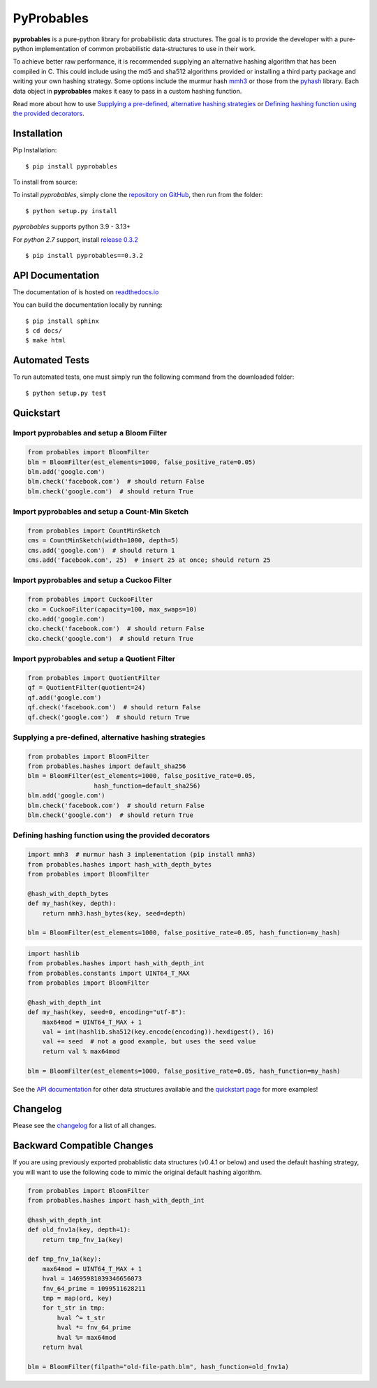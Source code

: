 PyProbables
===========

.. image:: https://img.shields.io/badge/license-MIT-blue.svg
    :target: https://opensource.org/licenses/MIT/
    :alt: License
.. image:: https://img.shields.io/github/release/barrust/pyprobables.svg
    :target: https://github.com/barrust/pyprobables/releases
    :alt: GitHub release
.. image:: https://github.com/barrust/pyprobables/actions?query=workflow%3A%22Python+package%22+branch%3Amaster/badge.svg
    :target: https://github.com/barrust/pyprobables/actions?query=workflow%3A%22Python+package%22+branch%3Amaster
    :alt: Build Status
.. image:: https://codecov.io/gh/barrust/pyprobables/branch/master/graph/badge.svg?token=OdETiNgz9k
    :target: https://codecov.io/gh/barrust/pyprobables
    :alt: Test Coverage
.. image:: https://readthedocs.org/projects/pyprobables/badge/?version=latest
    :target: http://pyprobables.readthedocs.io/en/latest/?badge=latest
    :alt: Documentation Status
.. image:: https://badge.fury.io/py/pyprobables.svg
    :target: https://pypi.org/project/pyprobables/
    :alt: Pypi Release
.. image:: https://pepy.tech/badge/pyprobables
    :target: https://pepy.tech/project/pyprobables
    :alt: Downloads

**pyprobables** is a pure-python library for probabilistic data structures.
The goal is to provide the developer with a pure-python implementation of
common probabilistic data-structures to use in their work.

To achieve better raw performance, it is recommended supplying an alternative
hashing algorithm that has been compiled in C. This could include using the
md5 and sha512 algorithms provided or installing a third party package and
writing your own hashing strategy. Some options include the murmur hash
`mmh3 <https://github.com/hajimes/mmh3>`__ or those from the
`pyhash <https://github.com/flier/pyfasthash>`__ library. Each data object in
**pyprobables** makes it easy to pass in a custom hashing function.

Read more about how to use `Supplying a pre-defined, alternative hashing strategies`_
or `Defining hashing function using the provided decorators`_.

Installation
------------------

Pip Installation:

::

    $ pip install pyprobables

To install from source:

To install `pyprobables`, simply clone the `repository on GitHub
<https://github.com/barrust/pyprobables>`__, then run from the folder:

::

    $ python setup.py install

`pyprobables` supports python 3.9 - 3.13+

For *python 2.7* support, install `release 0.3.2 <https://github.com/barrust/pyprobables/releases/tag/v0.3.2>`__

::

    $ pip install pyprobables==0.3.2


API Documentation
---------------------

The documentation of is hosted on
`readthedocs.io <http://pyprobables.readthedocs.io/en/latest/code.html#api>`__

You can build the documentation locally by running:

::

    $ pip install sphinx
    $ cd docs/
    $ make html



Automated Tests
------------------

To run automated tests, one must simply run the following command from the
downloaded folder:

::

  $ python setup.py test



Quickstart
------------------

Import pyprobables and setup a Bloom Filter
^^^^^^^^^^^^^^^^^^^^^^^^^^^^^^^^^^^^^^^^^^^^^^^^^^^^^^^^

.. code:: python

    from probables import BloomFilter
    blm = BloomFilter(est_elements=1000, false_positive_rate=0.05)
    blm.add('google.com')
    blm.check('facebook.com')  # should return False
    blm.check('google.com')  # should return True


Import pyprobables and setup a Count-Min Sketch
^^^^^^^^^^^^^^^^^^^^^^^^^^^^^^^^^^^^^^^^^^^^^^^^^^^^^^^^

.. code:: python

    from probables import CountMinSketch
    cms = CountMinSketch(width=1000, depth=5)
    cms.add('google.com')  # should return 1
    cms.add('facebook.com', 25)  # insert 25 at once; should return 25


Import pyprobables and setup a Cuckoo Filter
^^^^^^^^^^^^^^^^^^^^^^^^^^^^^^^^^^^^^^^^^^^^^^^^^^^^^^^^

.. code:: python

    from probables import CuckooFilter
    cko = CuckooFilter(capacity=100, max_swaps=10)
    cko.add('google.com')
    cko.check('facebook.com')  # should return False
    cko.check('google.com')  # should return True


Import pyprobables and setup a Quotient Filter
^^^^^^^^^^^^^^^^^^^^^^^^^^^^^^^^^^^^^^^^^^^^^^^^^^^^^^^^

.. code:: python

    from probables import QuotientFilter
    qf = QuotientFilter(quotient=24)
    qf.add('google.com')
    qf.check('facebook.com')  # should return False
    qf.check('google.com')  # should return True


Supplying a pre-defined, alternative hashing strategies
^^^^^^^^^^^^^^^^^^^^^^^^^^^^^^^^^^^^^^^^^^^^^^^^^^^^^^^^

.. code:: python

    from probables import BloomFilter
    from probables.hashes import default_sha256
    blm = BloomFilter(est_elements=1000, false_positive_rate=0.05,
                      hash_function=default_sha256)
    blm.add('google.com')
    blm.check('facebook.com')  # should return False
    blm.check('google.com')  # should return True


.. _use-custom-hashing-strategies:

Defining hashing function using the provided decorators
^^^^^^^^^^^^^^^^^^^^^^^^^^^^^^^^^^^^^^^^^^^^^^^^^^^^^^^^

.. code:: python

    import mmh3  # murmur hash 3 implementation (pip install mmh3)
    from probables.hashes import hash_with_depth_bytes
    from probables import BloomFilter

    @hash_with_depth_bytes
    def my_hash(key, depth):
        return mmh3.hash_bytes(key, seed=depth)

    blm = BloomFilter(est_elements=1000, false_positive_rate=0.05, hash_function=my_hash)

.. code:: python

    import hashlib
    from probables.hashes import hash_with_depth_int
    from probables.constants import UINT64_T_MAX
    from probables import BloomFilter

    @hash_with_depth_int
    def my_hash(key, seed=0, encoding="utf-8"):
        max64mod = UINT64_T_MAX + 1
        val = int(hashlib.sha512(key.encode(encoding)).hexdigest(), 16)
        val += seed  # not a good example, but uses the seed value
        return val % max64mod

    blm = BloomFilter(est_elements=1000, false_positive_rate=0.05, hash_function=my_hash)


See the `API documentation <http://pyprobables.readthedocs.io/en/latest/code.html#api>`__
for other data structures available and the
`quickstart page <http://pyprobables.readthedocs.io/en/latest/quickstart.html#quickstart>`__
for more examples!


Changelog
------------------

Please see the `changelog
<https://github.com/barrust/pyprobables/blob/master/CHANGELOG.md>`__ for a list
of all changes.


Backward Compatible Changes
---------------------------

If you are using previously exported probablistic data structures (v0.4.1 or below)
and used the default hashing strategy, you will want to use the following code
to mimic the original default hashing algorithm.

.. code:: python

    from probables import BloomFilter
    from probables.hashes import hash_with_depth_int

    @hash_with_depth_int
    def old_fnv1a(key, depth=1):
        return tmp_fnv_1a(key)

    def tmp_fnv_1a(key):
        max64mod = UINT64_T_MAX + 1
        hval = 14695981039346656073
        fnv_64_prime = 1099511628211
        tmp = map(ord, key)
        for t_str in tmp:
            hval ^= t_str
            hval *= fnv_64_prime
            hval %= max64mod
        return hval

    blm = BloomFilter(filpath="old-file-path.blm", hash_function=old_fnv1a)
